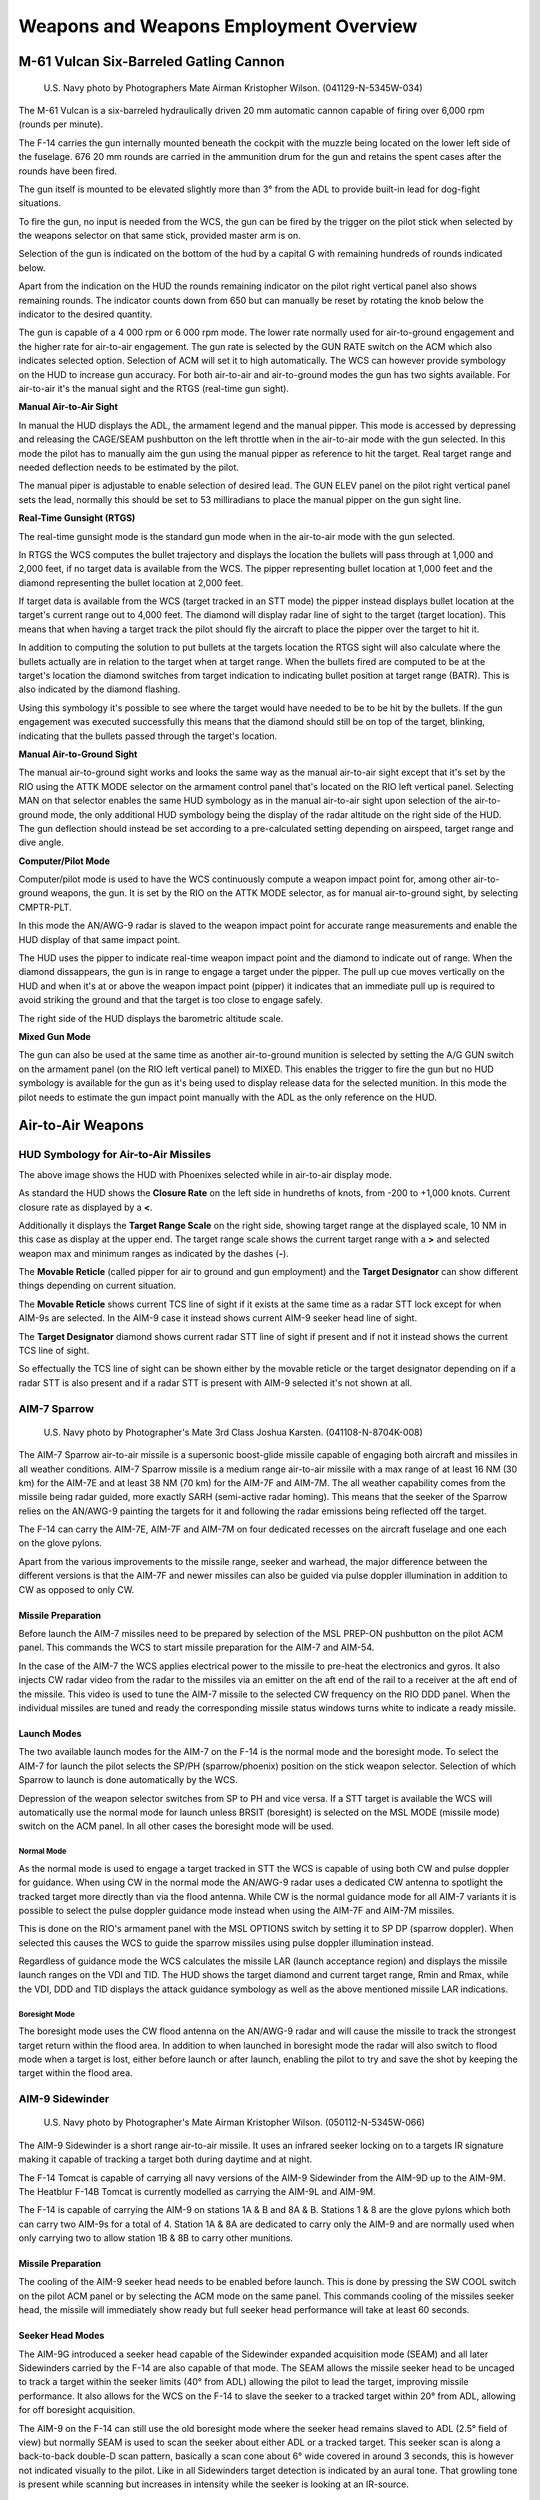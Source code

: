 .. _weaponsemploy:

Weapons and Weapons Employment Overview
#######################################

M-61 Vulcan Six-Barreled Gatling Cannon
***************************************
.. figure:: /images/weapons/m61.jpg

    U.S. Navy photo by Photographers Mate Airman Kristopher Wilson. (041129-N-5345W-034)

The M-61 Vulcan is a six-barreled hydraulically driven 20 mm automatic cannon capable of firing over 6,000 rpm (rounds per minute).

The F-14 carries the gun internally mounted beneath the cockpit with the muzzle being located on the lower left side of the fuselage.
676 20 mm rounds are carried in the ammunition drum for the gun and retains the spent cases after the rounds have been fired.

The gun itself is mounted to be elevated slightly more than 3° from the ADL to provide built-in lead for dog-fight situations.

To fire the gun, no input is needed from the WCS, the gun can be fired by the trigger on the pilot stick when selected by the weapons selector on that same stick,
provided master arm is on.

Selection of the gun is indicated on the bottom of the hud by a capital G with remaining hundreds of rounds indicated below.

.. image:: /images/weapons/rounds.png

Apart from the indication on the HUD the rounds remaining indicator on the pilot right vertical panel also shows remaining rounds.
The indicator counts down from 650 but can manually be reset by rotating the knob below the indicator to the desired quantity.

.. image:: /images/weapons/rate.png
    :align: left
    :width: 150 px
    :height: 150 px

The gun is capable of a 4 000 rpm or 6 000 rpm mode. The lower rate normally used for air-to-ground engagement and the higher rate for air-to-air engagement.
The gun rate is selected by the GUN RATE switch on the ACM which also indicates selected option. Selection of ACM will set it to high automatically.
The WCS can however provide symbology on the HUD to increase gun accuracy.
For both air-to-air and air-to-ground modes the gun has two sights available. For air-to-air it's the manual sight and the RTGS (real-time gun sight).

.. raw:: latex

    \newpage

**Manual Air-to-Air Sight**

.. image:: /images/weapons/gunhudmanual.png

In manual the HUD displays the ADL, the armament legend and the manual pipper. This mode is accessed by depressing and releasing the CAGE/SEAM pushbutton on the left throttle when in the air-to-air mode with the gun selected.
In this mode the pilot has to manually aim the gun using the manual pipper as reference to hit the target. Real target range and needed deflection needs to be estimated by the pilot.

The manual piper is adjustable to enable selection of desired lead. The GUN ELEV panel on the pilot right vertical panel sets the lead, normally this should be set to 53 milliradians to place the manual pipper on the gun sight line.

.. image:: /images/weapons/gunelevation.png

.. raw:: latex

    \newpage

**Real-Time Gunsight (RTGS)**

.. image:: /images/weapons/gunhudrtgsnotarget.png

The real-time gunsight mode is the standard gun mode when in the air-to-air mode with the gun selected.

In RTGS the WCS computes the bullet trajectory and displays the location the bullets will pass through at 1,000 and 2,000 feet, if no target data is available from the WCS.
The pipper representing bullet location at 1,000 feet and the diamond representing the bullet location at 2,000 feet.

.. image:: /images/weapons/gunhudrtgs.png

If target data is available from the WCS (target tracked in an STT mode) the pipper instead displays bullet location at the target's current range out to 4,000 feet.
The diamond will display radar line of sight to the target (target location).
This means that when having a target track the pilot should fly the aircraft to place the pipper over the target to hit it.

In addition to computing the solution to put bullets at the targets location the RTGS sight will also calculate where the bullets actually are in relation to the target when at target range.
When the bullets fired are computed to be at the target's location the diamond switches from target indication to indicating bullet position at target range (BATR).
This is also indicated by the diamond flashing.

Using this symbology it's possible to see where the target would have needed to be to be hit by the bullets.
If the gun engagement was executed successfully this means that the diamond should still be on top of the target, blinking, indicating that the bullets passed through the target's location.

.. raw:: latex

    \newpage

**Manual Air-to-Ground Sight**

.. image:: /images/weapons/attkmode.png
    :align: left
    :scale: 50%

The manual air-to-ground sight works and looks the same way as the manual air-to-air sight except that it's set by the RIO using the ATTK MODE selector on the armament control panel that's located on the RIO left vertical panel.
Selecting MAN on that selector enables the same HUD symbology as in the manual air-to-air sight upon selection of the air-to-ground mode,
the only additional HUD symbology being the display of the radar altitude on the right side of the HUD.
The gun deflection should instead be set according to a pre-calculated setting depending on airspeed, target range and dive angle.


**Computer/Pilot Mode**

.. image:: /images/weapons/guncomputerpilot.png

Computer/pilot mode is used to have the WCS continuously compute a weapon impact point for, among other air-to-ground weapons, the gun.
It is set by the RIO on the ATTK MODE selector, as for manual air-to-ground sight, by selecting CMPTR-PLT.

In this mode the AN/AWG-9 radar is slaved to the weapon impact point for accurate range measurements and enable the HUD display of that same impact point.

The HUD uses the pipper to indicate real-time weapon impact point and the diamond to indicate out of range. When the diamond dissappears, the gun is in range to engage a target under the pipper.
The pull up cue moves vertically on the HUD and when it's at or above the weapon impact point (pipper) it indicates that an immediate pull up is required to avoid striking the ground and that the target is too close to engage safely.

The right side of the HUD displays the barometric altitude scale.
 

**Mixed Gun Mode**

.. image:: /images/weapons/gunmixed.png
    :align: left
    :scale: 50%

The gun can also be used at the same time as another air-to-ground munition is selected by setting the A/G GUN switch on the armament panel (on the RIO left vertical panel) to MIXED.
This enables the trigger to fire the gun but no HUD symbology is available for the gun as it's being used to display release data for the selected munition.
In this mode the pilot needs to estimate the gun impact point manually with the ADL as the only reference on the HUD.
 
 
Air-to-Air Weapons
******************

HUD Symbology for Air-to-Air Missiles
=====================================

.. image:: /images/weapons/a2ahud.png

The above image shows the HUD with Phoenixes selected while in air-to-air display mode.

As standard the HUD shows the **Closure Rate** on the left side in hundreths of knots, from -200 to +1,000 knots.
Current closure rate as displayed by a **<**.

Additionally it displays the **Target Range Scale** on the right side, showing target range at the displayed scale, 10 NM in this case as display at the upper end.
The target range scale shows the current target range with a **>** and selected weapon max and minimum ranges as indicated by the dashes (**-**).

The **Movable Reticle** (called pipper for air to ground and gun employment) and the **Target Designator** can show different things depending on current situation.

The **Movable Reticle** shows current TCS line of sight if it exists at the same time as a radar STT lock except for when AIM-9s are selected.
In the AIM-9 case it instead shows current AIM-9 seeker head line of sight.

The **Target Designator** diamond shows current radar STT line of sight if present and if not it instead shows the current TCS line of sight.

So effectually the TCS line of sight can be shown either by the movable reticle or the target designator depending on if a radar STT is also present
and if a radar STT is present with AIM-9 selected it's not shown at all.


AIM-7 Sparrow
=============
.. figure:: /images/weapons/aim-7.jpg
    
    U.S. Navy photo by Photographer's Mate 3rd Class Joshua Karsten. (041108-N-8704K-008)

The AIM-7 Sparrow air-to-air missile is a supersonic boost-glide missile capable of engaging both aircraft and missiles in all weather conditions.
AIM-7 Sparrow missile is a medium range air-to-air missile with a max range of at least 16 NM (30 km) for the AIM-7E and at least 38 NM (70 km) for the AIM-7F and AIM-7M. 
The all weather capability comes from the missile being radar guided, more exactly SARH (semi-active radar homing).
This means that the seeker of the Sparrow relies on the AN/AWG-9 painting the targets for it and following the radar emissions being reflected off the target.

The F-14 can carry the AIM-7E, AIM-7F and AIM-7M on four dedicated recesses on the aircraft fuselage and one each on the glove pylons.

Apart from the various improvements to the missile range, seeker and warhead, the major difference between the different versions is that the AIM-7F and newer missiles can
also be guided via pulse doppler illumination in addition to CW as opposed to only CW.


Missile Preparation
-------------------

.. image:: /images/weapons/mslprep.png
    :align: left
    :width: 125 px
    :height: 125 px

Before launch the AIM-7 missiles need to be prepared by selection of the MSL PREP-ON pushbutton on the pilot ACM panel.
This commands the WCS to start missile preparation for the AIM-7 and AIM-54.

In the case of the AIM-7 the WCS applies electrical power to the missile to pre-heat the electronics and gyros.
It also injects CW radar video from the radar to the missiles via an emitter on the aft end of the rail to a receiver at the aft end of the missile.
This video is used to tune the AIM-7 missile to the selected CW frequency on the RIO DDD panel.
When the individual missiles are tuned and ready the corresponding missile status windows turns white to indicate a ready missile.


Launch Modes
------------

The two available launch modes for the AIM-7 on the F-14 is the normal mode and the boresight mode.
To select the AIM-7 for launch the pilot selects the SP/PH (sparrow/phoenix) position on the stick weapon selector.
Selection of which Sparrow to launch is done automatically by the WCS.

Depression of the weapon selector switches from SP to PH and vice versa.
If a STT target is available the WCS will automatically use the normal mode for launch unless BRSIT (boresight) is selected on the MSL MODE (missile mode) switch on the ACM panel.
In all other cases the boresight mode will be used.


Normal Mode
^^^^^^^^^^^

.. image:: /images/weapons/msloptionsp.png
    :align: left
    :scale: 35%

As the normal mode is used to engage a target tracked in STT the WCS is capable of using both CW and pulse doppler for guidance.
When using CW in the normal mode the AN/AWG-9 radar uses a dedicated CW antenna to spotlight the tracked target more directly than via the flood antenna.
While CW is the normal guidance mode for all AIM-7 variants it is possible to select the pulse doppler guidance mode instead when using the AIM-7F and AIM-7M missiles.

This is done on the RIO's armament panel with the MSL OPTIONS switch by setting it to SP DP (sparrow doppler).
When selected this causes the WCS to guide the sparrow missiles using pulse doppler illumination instead.

Regardless of guidance mode the WCS calculates the missile LAR (launch acceptance region) and displays the missile launch ranges on the VDI and TID.
The HUD shows the target diamond and current target range, Rmin and Rmax, while the VDI, DDD and TID displays the attack guidance symbology as well as the above mentioned missile LAR indications.


Boresight Mode
^^^^^^^^^^^^^^

The boresight mode uses the CW flood antenna on the AN/AWG-9 radar and will cause the missile to track the strongest target return within the flood area.
In addition to when launched in boresight mode the radar will also switch to flood mode when a target is lost, either before launch or after launch, enabling the pilot to try and save the shot by keeping the target within the flood area.

.. image:: /images/weapons/cwflood.png


AIM-9 Sidewinder
================
.. figure:: /images/weapons/aim-9.jpg

    U.S. Navy photo by Photographer's Mate Airman Kristopher Wilson. (050112-N-5345W-066)

The AIM-9 Sidewinder is a short range air-to-air missile.
It uses an infrared seeker locking on to a targets IR signature making it capable of tracking a target both during daytime and at night.

The F-14 Tomcat is capable of carrying all navy versions of the AIM-9 Sidewinder from the AIM-9D up to the AIM-9M.
The Heatblur F-14B Tomcat is currently modelled as carrying the AIM-9L and AIM-9M.

The F-14 is capable of carrying the AIM-9 on stations 1A & B and 8A & B.
Stations 1 & 8 are the glove pylons which both can carry two AIM-9s for a total of 4.
Station 1A & 8A are dedicated to carry only the AIM-9 and are normally used when only carrying two to allow station 1B & 8B to carry other munitions.


Missile Preparation
-------------------

.. image:: /images/weapons/swcool.png
    :align: left
    :width: 100 px
    :height: 100 px

The cooling of the AIM-9 seeker head needs to be enabled before launch.
This is done by pressing the SW COOL switch on the pilot ACM panel or by selecting the ACM mode on the same panel.
This commands cooling of the missiles seeker head, the missile will immediately show ready but full seeker head performance will take at least 60 seconds.

.. raw:: latex

    \newpage

Seeker Head Modes
-----------------

The AIM-9G introduced a seeker head capable of the Sidewinder expanded acquisition mode (SEAM) and all later Sidewinders carried by the F-14 are also capable of that mode.
The SEAM allows the missile seeker head to be uncaged to track a target within the seeker limits (40° from ADL) allowing the pilot to lead the target, improving missile performance.
It also allows for the WCS on the F-14 to slave the seeker to a tracked target within 20° from ADL, allowing for off boresight acquisition.

The AIM-9 on the F-14 can still use the old boresight mode where the seeker head remains slaved to ADL (2.5° field of view) but normally SEAM is used to scan the seeker about either ADL or a tracked target.
This seeker scan is along a back-to-back double-D scan pattern, basically a scan cone about 6° wide covered in around 3 seconds, this is however not indicated visually to the pilot.
Like in all Sidewinders target detection is indicated by an aural tone. That growling tone is present while scanning but increases in intensity while the seeker is looking at an IR-source.

.. raw:: latex

    \newpage

Missile Operation
-----------------

The AIM-9 Sidewinder is selected for launch with the weapon selector on the pilot stick.
The weapon selector can be used to cycle which AIM-9 that is selected for launch by depressing it, indicating on the ACM panel which missile is selected by a checkerboard indication in the corresponding status window.
When using the AIM-9 the HUD uses the diamond to indicate a tracked target and the pipper (crosshair) to indicate current seeker head position.
If a WCS track with range is available the HUD also displays range to target and Rmin and Rmax.
The VDI, DDD and TID displays the attack guidance symbology if a WCS track is present.

The basic missile boresight mode without SEAM (no scan) is commanded by depressing the BRSIT (boresight) switch on the pilot ACM panel while not having the ACM mode active.
In this mode the pilot puts the target at ADL and fires when the aural tone is present.

If the BRSIT switch is not used or the ACM mode is active the AIM-9 will use the SEAM and set the missile to use the double-D scan pattern.
If a WCS target is present the seeker head will scan around the radar or TCS line of sight, otherwise the missile will scan around the ADL.

.. image:: /images/weapons/seamlock.png
    :align: left
    :height: 100 px
    :width: 100 px

To enable lock-on to a target in SEAM the pilot depresses the CAGE/SEAM pushbutton on the left throttle.
This illuminates the SEAM LOCK light on the ACM panel and uncages the seeker for 4.5 seconds and allows it to track a target present in the seeker field of view.
If no IR sources is found the missile is again caged and the SEAM LOCK light is deactivated.

If lock-on is successful the aural tone will remain and the SEAM LOCK light stays illuminated allowing the pilot to launch the missile by pressing the stick trigger.
After launch the next AIM-9 will automatically be selected.

.. raw:: html

    <iframe id="jabbers" align="middle" width="560" height="315" src="https://www.youtube.com/embed/4m-Q02gxFEA" frameborder="0" allow="accelerometer; autoplay; encrypted-media; gyroscope; picture-in-picture" allowfullscreen></iframe>

|

.. raw:: latex

    \newpage

AIM-54 Phoenix
==============
.. figure:: /images/weapons/aim-54.jpg

    U.S. Navy photo by Photographer's Mate 2nd Class Felix Garza Jr. (030320-N-4142G-013)

:Note: Depicted missile has yet to have the forward fins attached.

The AIM-54 Phoenix is a long range air-to-air missile which was originally designed to be used with the F-111B fleet air defence fighter which never materialised.
When the F-111B project was scrapped the AIM-54 and the corresponding AN/AWG-9 WCS eventually found its way to the F-14 instead.

The F-14 is capable of carrying up to 6 AIM-54 missiles, four on rails on the fuselage and one each on the glove pylons.
Because of the missile cooling system used the two front phoenix pylons must always be mounted meaning that the rear fuselage pylons can't be used if the front ones aren't present.
The glove pylons contain their own cooling systems.

The missile is capable of engagement both against a single target in STT and multiple targets using track-while-search (TWS).

The AIM-54 is available in two different versions, the AIM-54A and the AIM-54C.
The Heatblur Simulations F-14B Tomcat is modelled with both versions as well as modelling the AIM-54A with both mk47 and mk60 rocket motors.
The two motors on the AIM-54A differing in effective range while the AIM-54C differs by having a digital seeker instead of an analog one, increasing its performance, as well as an improved, smokeless, mk47 rocket motor.

The AIM-54 has a range of at least 60 NM against a fighter sized target at high altitudes in pulse doppler STT.
When using TWS for engagement against multiple targets this drops to about 50 NM.
It has a greater range against large targets and vice versa against smaller targets.

If launched in active mode the range drops to about 10 NM for a fighter sized target, varying slightly with target size.
Notable though that the missile will revert to SARH mode if no target is detected if selected for active launch in a SARH mode.


Missile Preparation
-------------------

The AIM-54 missile preparation is started with selection of the MSL PREP switch on the pilot ACM panel or by activation of the ACM.
This enables power and cooling to the missile and also starts the built in tests in the missile (BIT).

As with the AIM-7 the AIM-54 is tuned before launch using a transmitter on the rear end of the missile rail, transmitting to the rear receiver of the missile.
The whole missile preparation cycle is completed after around 2 minutes at which time the AIM-54 missiles are indicated ready in the corresponding missile status windows on the pilot ACM.


Launch Modes
------------

The seeker head used in the AIM-54 is capable of both semi-active radar homing (SARH) and active radar homing (ARH).

Normally the launch to eject (LTE) cycle of the missile is 3 seconds meaning time from trigger depression to missile ejection.
The exception is the ACM active mode where the LTE is shortened to 1 second if within 10° from ADL.


TWS SARH/ARH
^^^^^^^^^^^^

In TWS the AN/AWG-9 is capable of supporting the launch of up to 6 AIM-54 missiles against 6 different targets concurrently.
In the first stage of the AIM-54 engagement, the missile is guided semi-actively by the AN/AWG-9 radar using both guidance commands transmitted via the radar and radar energy reflected off the target.
Then when the missile is within range of its seeker's ARH mode the AN/AWG-9 commands the missile to switch to ARH.

Absence of this command via the AN/AWG-9 radar means that the missile won't switch to the ARH mode.
The AN/AWG-9, however, continues to transmit guidance commands to the missile as a fallback in case the missile can't acquire the target autonomously.
This means that the AIM-54 isn't a "fire and forget" missile per se but it can be considered autonomous after transfer to ARH.

PD STT SARH
^^^^^^^^^^^

In pulse doppler STT the AIM-54 uses SARH all the way to the target receiving guidance commands at a greater rate than in TWS and also continous spotlighting of the target because of the STT mode being used.
This increases the effective range of the AIM-54 seeker slightly.


Active-Radar Homing (ARH)
^^^^^^^^^^^^^^^^^^^^^^^^^

.. image:: /images/weapons/msloptionph.png
    :align: left
    :scale: 45%
    
The AIM-54 can also be commanded to go active directly after launch in both TWS and pulse doppler STT modes by setting the MSL OPTIONS switch to PH ACT before launch.
This tells the WCS to immediately command the AIM-54 to go active in the first guidance command after launch.
If launched at a target within 6 NM if in the targets rear hemisphere or 10 NM miles if in its forward hemisphere the WCS will also automatically command this mode instead of a SARH mode.

If the target is not detected actively by the seeker it will still fall back to SARH until the seeker can acquire on its own like in the two SARH modes.


ACM Active
^^^^^^^^^^

The last mode is ACM active in which the missile is commanded active before launch making this the only mode where the missile is truly fire and forget.
The AIM-54 missile receives the active message before launch from the WCS in addition to a command prepositioning the seeker-head to have it look at the current WCS track if available.

ACM active is commanded when BRSIT (boresight) is selected on the pilot ACM panel, when having the ACM active without a WCS track and when using a non pulse doppler radar mode or TCS track.
When using boresight or ACM without a track the missile will launch along the ADL locking onto the first target seen while launching at a non pulse doppler radar track the seeker head will be prepositioned onto that track.


ECM Mode
^^^^^^^^

In all of the guidance modes the seeker head automatically switches to a passive ECM follow if jammed, angle-tracking the target until it can again track the target using SARH or ARH.
This is done without crew action and is not indicated to the operator.


Missile Operation
-----------------

The AIM-54 missile is selected with the weapon selector on the pilot stick by selecting the SP/PH (sparrow/phoenix) position and then depressing the selector to switch from SP to PH.
It is possible to switch back to SP by again depressing the weapon selector.

When used in boresight or ACM without a WCS track the HUD will not indicate any symbology apart from the ADL which is used to aim the missile.

When selected with a WCS track in STT the HUD will display the Target Designator and if a TCS track exists, the Movable Reticle overlaying the target, the former indicating WCS track and the latter TCS line of sight.
The range scale on the right side of the HUD indicates range to target and Rmin and Rmax, while the VDI, DDD and TID displays the attack guidance symbology.


.. _TWSATTK:

TWS
^^^

When using the AIM-54 with TWS the WCS automatically prioritizes the tracked targets, giving them a firing order number indicating missile launch order.
As the first target is launched at the first track's number is removed and the other tracks' numbers are decreased by one.

To continue to engage track 2 through 6 the pilot thus depresses the trigger once for each target, waits until the missile is clear and then depresses the trigger again for the next missile and so on until the desired number of missiles are away.

After missile launch the prioritisation numbers on the right side of the targeted tracks are replaced with the TTI or Time to Impact number, showing calculated time until missile hits the target.
Additionally when the AN/AWG-9 have sent the active command to the missile the TTI numbers blink, indicating that the missile targeting the track has been commanded to active mode.

The targets currently under missile attack brightens until estimated time to target plus 15 seconds has elapsed and when at 15 seconds past estimated time to last target the break-away cross is also displayed on the VDI, DDD and TID.

For more info regarding the applicable TID symbology see :ref:`TIDSYMB`.

.. image:: /images/weapons/TWS.png


It is possible to force the WCS to include a target by setting it to mandatory attack using the CAP and also to exclude a target by setting it to do not attack on the same panel.
In addition it is possible to command the WCS to set a track as priority 1 in the firing order by hooking it and pressing NEXT LAUNCH on the RIO armament panel.

If not already in TWS AUTO the WCS automatically switches to this mode thus assuming control over the AN/AWG-9 radar to keep the engaged targets illuminated.
In addition to the track numbering the TID also displays a steering centroid indicating the center weight of the TWS scan pattern.

The HUD and VDI displays a steering cue guiding the pilot towards optimal target illumination and also displays range and Rmin and Rmax to target number 1.
The TID displays the complete attack symbology with target prioritisation numbers and individual optimum launch ranges, for more info see :ref:`TWS`.


Air-to-Ground Weapons
*********************

Despite being primarily designed as an air superioty fighter and an interceptor the F-14 was from the very start cleared and tested to carry all of the modern American general purpose bombs (GP) of the Mk-80 series.
In addition it was also cleared to carry the Mk-20 Rockeye cluster bomb and the 5" Zuni folding-fin aircraft rocket (FFAR).

As the F-14's combat role changed to include the precision ground attack mission it was also cleared to carry several of the guided bomb unit (GBU) versions of the Mk-80 series bombs, more specifically, some of the laser guided versions.


Air-to-Ground Weapon Settings
=============================
.. image:: /images/weapons/armamentpanel.png


The air-to-ground weapon delivery is set up by the RIO on his armament panel on the left vertical panel of the RIO cockpit.

The type of munition for delivery is set up by the wheel on the top of the panel, turning it to the correct munition.
This configures the WCS with the correct parameters for the selected munition.

:Note: The Mk-81, 82 and 83 have both a L and a H option being for low-drag and high-drag versions respectively. 

Under DLVY MODE (delivery mode) it is possible to set STP/RPL (step/ripple) and SGL/PRS (single/pairs).
The possible combinations are:

*   STP and SGL - Releases one store with each depression of the bomb relase button on the pilot stick.
*   STP and PRS - As with STP and SGL but each depression of the bomb release button on the pilot stick releases a pair of stores. Only works for paired stations, 1 with 8, 3 with 6 and 4 with 5.
*   RPL and SGL - Used with all attack modes, each depression of the bomb release button on the pilot stick releases set amount of stores set by the QTY (quantity) wheels with the interval set by the INTERVAL wheels (in milliseconds).
*   RPL and PRS - As RPL and SGL but each release pulse releases a pair of stores, QTY still sets total amount of stores to be released.

The MECH FUSE switch sets which mechanical fuse to arm on the stores. NOSE arms the nose fuse, SAFE inhibits arming of the fuses and NOSE/TAIL arms both fuses.

The ELEC FUSE selector knob sets the electrical fuse of the store to be released:

*   SAFE - Inhibits electrical bomb fusing.
*   VT - Sets air-burst mode at preset burst height for compatible stores.
*   INST - Sets instantaneous burst mode.
*   DLY 1 - Sets preset time delay 1.
*   DLY 2 - Sets preset time delay 2.

The INTERVAL and QTY (quantity) wheels set the release interval (in milliseconds) and quantity of stores to be released, compatible with the delivery modes as seen above under DLVY MODE.

Lastly, the 6 STA SEL (station select) switches set which pylons to use for store delivery. (Also used for selection of what stores to jettison.)
To select a pylon for store delivery, set the corresponding switch to SEL. Stations 1 and 8 should be set to B for selection, SW was used to jettison AIM-9 Sidewinders but is now inoperable.

:Note: All F-14 bombs in DCS are assumed to have both types of fuzes so need both the mechanical and electrical fuze set. GBUs, Mk-20s and Mk-81 to 84s need the mechanical fuze set to either N or N/T settings, the Mk-82AIR (ballute) and Mk-82 Snake-Eye can be dropped in free-fall with N and retarded with N/T.

Air-to-Ground Weapon Delivery
=============================

Air-to-ground delivery is initiated by pilot selection of the A/G mode on the display control panel.
After tape read-in (about 30 seconds) the WCS initiates the Air-to-ground mode and enables relevant symbology on the displays.

The weapon selection automatically switches to ordnance (ORD on the HUD) unless the pilot has selected another weapon.
All other options are set by the RIO in the back seat.

The available attack modes in the F-14B are set by the ATTK MODE selector in the RIO pit and are:

*   CMPTR TGT - Computer target, a semi-automatic computer guided mode similar to a CCRP mode in newer aircraft.
*   CMPTR IP - Computer initial point, an extended CMPTR TGT mode using a known initial point (IP) as reference for store delivery. Mostly used in situations where the actual target is expected to be hard to locate visually and is located closely to an easily identifiable reference point/landmark.
*   CMPTR PLT - Computer pilot, a manual computer and pilot guided mode using the WCS for store impact point indication on HUD. Similar to a CCIP mode in newer aircraft.
*   MAN - Manual, manual backup mode in which the HUD displays a pipper (crosshair) on the HUD at the deflection set by the pilot. Used in case of a systems failure prehibiting the other modes.
*   D/L BOMB - Data-link bomb, an automatic mode in which the pilot is steered via data-link cues for remotely controlled store delivery. (Not implemented in DCS at this point in time.) 


Computer Target
---------------
.. image:: /images/weapons/cmptrtgt.png

The computer target mode allows the pilot to designate a target onto which the WCS then guides the pilot towards store release.
This mode is usable for all air-to-ground stores, including rockets.

When selected the HUD displays the diamond as target designator and the bomb fall line (BFL) through the velocity vector and store impact point pipper (crosshair).

To designate a target the pilot steers the aircraft in azimuth to place the target along the BFL.
Then UP/DN on the target designate switch on the left wall of the pilot cockpit is used to slew the target designator along the BFL until it overlays the target.
At that point the target is designated by pressing the target designate switch to DES.

After designation the target designation diamond becomes stabilized to the designated position on the ground and the AN/AWG-9 is slewed to it for range measurements.
The BFL now remains overlaying the designated target while the store impact point pipper and aircraft velocity vector continues to follow aircraft movements.
In addition the HUD now displays the upper and lower solution cues on the BFL.

The pilot should now fly the velocity vector and store impact point over the BFL until the solution cues reaches them.
The lower solution cue indicates imminent store release when passing the velocity vector and the pilot should by now be holding the bomb release button depressed to authorize WCS store release.
When the upper solution cue reaches the velocity vector the WCS automatically releases set stores on the condition that the bomb release buttons is depressed.

The pull up cue (bracket on the HUD) moves upwards on the HUD towards the velocity vector with decreasing altitude. When it reaches the velocity vector it indicates that the aircraft is below safe altitude for store release.


.. _CIP:

Computer Initial Point
----------------------

Functionally identical to the Computer target mode except that a preset initial point (IP) is designated instead of the actual target.
The IP is preset before takeoff using data-link or manually by the RIO using the CAP.

The IP waypoint should be a terrain feature expected to be visually identifiable by the pilot even if the target is not.

To set the CAP the RIO designates the location of the IP waypoint as per the other waypoints in the system. (See CAP heading under AN/AWG-9 in the General design and systems overview section or the Navigation systems heading in the same section)

The message (function) IP TO TGT on the CAP under the SPL category is then used with the prefixes ALT, RNG and BRG to readout and set the following datapoints:
*   ALT - Sets altitude difference of the target relative the IP waypoint.
*   RNG - Sets range to target from the IP waypoint.
*   BRG - Sets the bearing to the target from the IP waypoint.

When the pilot designates the IP visually on the HUD the WCS recalculates the target location using the data set under the IP TO TGT function on the CAP, moves the target diamond to that location and instead displays guidance towards the real target location.

All other functions of this mode are identical to the Computer target mode.


Computer Pilot
--------------
.. image:: /images/weapons/cmptrpilot.png

The computer pilot mode uses the WCS to continually calculate and display an impact point for the configured store on the HUD.

When selected the HUD displays the current store impact point in real-time using the pipper (crosshair).
The target designation diamond is used when the WCS is configured for rockets and overlays the pipper to indicate that the configured store is out of range when displayed.
As in the Computer target and IP modes the pull-up cue is used to indicate aircraft below safe store release altitude when at or above the velocity vector.

To correctly engage the desired target the pilot flies the impact point pipper on the HUD over the target and then depresses the bomb release button.

When using rockets the pilot should wait until the diamond dissappears, indicating that the selected store is within range and then use the control stick trigger to fire the rockets.


Manual
------
.. image:: /images/weapons/man.png

The manual Air-to-ground mode is used as a back-up when the other modes are unavailable.

By principle it works the same as the Computer pilot mode in that the pilot should fly the pipper on the HUD over the desired target.
The pipper is in this mode not updated by the WCS however but instead set at a deflection from the ADL according to desired engagement speed, dive-angle and release altitude.

This is set using the elevation lead panel on the pilot right side vertical panel using weapon engagement tables or by pilot estimation.


Mk-81, 82, 83 and 84 GP Bombs
=============================
.. figure:: /images/weapons/dumb.jpg

    U.S. Navy photo by Photographer's Mate Airman Justin S. Osborne. (030321-N-0382O-506)

The Mk-80 series bombs are the standard general purpose bombs used by the US Navy and allies and where first dropped in combat during the Vietnam war.
The Mk-82 also has the capability to mount a retardation system using either folding fins or an inflated ballute to brake the bomb after release allowing them to be dropped at lower altitudes as the dropping aircraft has more time to move away from them.
Those versions are called the Mk-82 Snake Eye (fins) and Mk-82AIR (ballute) in DCS.

The F-14B is capable of carrying all the various bombs in the Mk-80s series, 81 through to 84.
While the ground attack mission never really materialised for the F-14 in the navy it was tested for and cleared to deliver these weapons from the start.

The F-14 uses the Phoenix rails (stations 3-6) and the glove pylons' lower stations to mount the bombs.
The rails themselves can carry all four variants while the 81 to 83 can also be mounted on substations along the sides of the phoenix rails as well as on TERs on the glove pylons.

All of the Mk-80 bombs has nose fuzes only and should be dropped with the nose (N) fuze setting on the mechanical fuze switch on the RIO armament panel.
The Mk-82AIR and Snake Eye variants use the tail fuze wire to enable bomb retardation meaning that the nose/tail (N/T) mechanical fuze option should be used if retardation is needed.

The total amount of the different bombs carried depends on weapon weight and weapon clearance between the rails, the actual number varies from 18 for the 81s and 82s to just 4 for the 84s as those can only be mounted on the rails themselves.
For more info see the F-14 loadout diagrams.


GBU-10, 12, 16 and 24
=====================
.. figure:: /images/weapons/gbu.jpg

    U.S. Navy photo by Photographer's Mate Airman Milosz Reterski. (040105-N-9742R-001)

The GBU (guided bomb unit) are bombs from the Mk-80s series with an attached seeker unit and fin (control) unit converting them into guided precision bombs, and in the case of the GBU-10, 12, 16 and 24 carried by the F-14B, laser guided bombs to be more precise.

When the F-14B gained the ability to mount and use the LANTIRN pod it was also cleared to carry some of the GBU variants of the Mk-80 series bombs.
It can either deliver them onto designation from a self-carried LANTIRN pod or onto a laser designation from another aircraft or ground source.

The GBUs carried are mounted on the Phoenix rails themselves on stations 3-6 as the additional size of a GBU compared to a normal Mk-80 series bomb makes it impossible to use the substations on the rails for those.
Each station is capable of carrying one GBU up to the size of the GBU-16. As for the GBU-10 and 24, the 10 can be carried on the front rails (3 and 6) and the 24 on one front rail and one back rail as they need to be carried on opposite sides of the aircraft due to the larger wing assembly.

:Note: GBU laser codes are set as per :ref:`MESET` or via the kneeboard.


Mk-20 Rockeye
=============

The Mk-20 Rockeye is a conventional free fall bomb like the Mk-80 series bombs but instead of a conventional charge it carries anti-tank submunitions.
The Rockeye contains 247 of these anti-tank submunitions which are released at a set height using a radar altimeter, 
the design being that the submunitions are dispersed over a large area for greater effect.

The fuze height itself is set by the ground crew as they're loaded and can't be changed by the pilot.
To arm the Rockeye correctly the mechanical fuse should be set to nose (N).

The F-14B can carry up to 10 Mk-20 Rockeyes using the Phoenix rails and substations as well as TERs on the glove pylons.

:Note: Additional fuse settings (FMU-140 fuse) pending additional weapon code implementation.


Zuni Rockets
============

The Zuni 5-inch folding-fin aircraft rocket (FFAR) was developed to replace the high velocity aircraft rocket (HVAR) of world war 2 vintage.
As part of its design it's modular and capable of using different warheads as well as different fuzes.

The Zuni rockets are carried in LAU-10 pods, each carrying 4 rockets. The pods can fire in either salvo mode or ripple mode, salvo launching one rocket and ripple all.

The F-14B Tomcat can carry LAU-10 rocket pods on stations 1B, 3, 6 and 8B using TERs, each TER holding up to two pods except on of either 3 or 6 which must only carry one as not to clash with a pod on the adjacent station.
The TERs are used to gain separation from the station for safe rocket firing and the reason for not being able to use three pods on the TERs are that on the glove pylons the inner TER station would conflict with the main landing gear
and on stations 3 and 6 with the fuselage.

The Zuni rockets are set up for launch by the RIO on the armament panel as with bombs, the delivery mode (DLVY MODE) switches being used to configure how many pods to activate at a time.

.. raw:: html

    <iframe id="jabbers" align="middle" width="560" height="315" src="https://www.youtube.com/embed/wftck0C3fJ8" frameborder="0" allow="accelerometer; autoplay; encrypted-media; gyroscope; picture-in-picture" allowfullscreen></iframe>

|


BDU-33 Practice Bombs
=====================

The BDU-33 practice bomb is a training round used to simulate a Mk-82 general purpose bomb for training purposes.
They can be carried three to a TER on each of station 3, 4, 5 and 6 on the F-14B Tomcat.

They are set up for release as with the real general purpose bombs.


Special Munitions
*****************

ADM-141 TALD
=============
.. figure:: /images/weapons/tald.jpg

    U.S. Navy photo by Photographer's Mate 3rd Class Mark J. Rebilas. (041018-N-6213R-021)

The ADM-141 tactical air-launched decoy (TALD) is a gliding decoy simulating real aircraft using active and passive means.
There are several versions of the TALD, examples being a version equipped to launch chaff and another version using a Luneberg lens to increase its cross-section to simulate a larger aircraft.

All versions are pre-programmed before take-off and are unpowered, gliding through the air on fold-out wings.

The F-14B can carry up to four ADM-141 TALDs, one each on stations 3 through 6, using a TER each to gain separation from the aircraft fuselage.

:Note: In DCS these currently glide straight ahead until they run out of speed and altitude.


LUU-2 Parachute Flare
=====================

The LUU-2 parachute flare is an air-launched flare suspended by a parachute used to illuminate the ground during night-time.

The F-14B can carry up to 16 LUU-2 flares in up to 4 SUU-25 flare dispensers on TERs at stations 4 and 5, each TER capable of carrying up to 2 dispensers in order not to conflict with the fuselage.

The LUU-2 parachute flare is launched and set up in the same way as a general purpose bomb.


Smokewinder
===========

The Smokewinder is a smoke pod used for aerial displays simulating an AIM-9 missile to the aircraft interface.

To enable and disable a Smokewinder, select AIM-9 for launch using boresight (BRSIT) and select the corresponding weapon station using the weapon selector on the pilot stick.
When set up thusly and with master arm on, each pull of the trigger enables or disable the Smokewinder discharging smoke.


Pods and Tanks
**************

LAU-138 Chaff Adapter
=====================

The LAU-138 chaff adapter (or BOL rail) was designed by Celcius Tech in Sweden to enhance a combat aircraft's capability to carry chaff countermeasures.
The chaff launcher is unusual in that it doesn't use pyrotechnics to fire the chaff packages but instead uses a mechanical action.

While each adapter can carry up to 160 chaff packages in total, each package is not the equal to a standard chaff bundle.
Because of this fact, each launcher is set to eject four packages in total for each release impulse.
This means that the pair of LAU-138s ejects in total 8 chaff packages per impulse and that 40 dispensation cycles are available.

The adapter itself replaces the normal LAU-7 Sidewinder launch rail allowing the F-14B to carry additional chaff without impacting the ability to carry other weapons.
While technically capable of carrying the LAU-138 on both A & B stations on the glove pylons, in practice it was impossible to access the cooling bottle for an AIM-9 carried on the B station meaning that operationally only the A stations were loaded with LAU-138 adapters.

For more information about the LAU-138 and its use, see the section about the AN/ALE-29 and 39 under the General design and systems overview chapter.


TACTS Pods
==========

The TACTS pod is an analysis pod used during training missions, it is carried on LAU-7 rails instead of AIM-9s, normally on station 1A and 8A.
They are normally carried as a pair of two, one on each side.

:Note: In DCS their functionality is purely cosmetic.


FPU-1 Fuel Tank
===============

The FPU-1 fuel tank is carried by the F-14B Tomcat on stations 2 and 7 on each engine nacelle.
They each carry up to 2 000 pounds of fuel and can be jettisoned in the same way as other stores using the normal procedures.


LANTIRN
=======
.. figure:: /images/weapons/lantirn.jpg

     U.S. Navy photo by Photographers Mate Airman Jason Frost. (030122-N-9403F-002)

The LANTIRN was adapted for use on the F-14 Tomcats during the 1990s as the F-14's role started to gravitate towards including the precision strike role.

The version carried on the Heatblur DCS F-14B Tomcat represents the earliest integrations of the LANTIRN, the pod being carried only on station 8B and 
hardwired to the control panel in the RIO cockpit and to the video input on the TID/VDI.

For more information regarding the use of the LANTIRN pod, see the section about it under the General design and systems overview chapter.


CNU-188 External Baggage Container
==================================

The CNU-188 external baggage container is a converted fuel tank used to carry equipment and supplies during aircraft transfer.
One such container can be carried by a F-14B on either station 4 or 5, maximum load carried being 350 pounds. 

:Note: Pending implementation in DCS.


F-14B Loadout Diagram
*********************
.. image:: /images/weapons/F14.png

+------------------------------------+----+----+---+---+---+---+---+---+----+----+-------+
| Weapon \ Station                   | 1A | 1B | 2 | 3 | 4 | 5 | 6 | 7 | 8B | 8A | Total |
+====================================+====+====+===+===+===+===+===+===+====+====+=======+
| AIM-9                              | 1  | 1  |   |   |   |   |   |   | 1  | 1  | 4     |
+------------------------------------+----+----+---+---+---+---+---+---+----+----+-------+
| AIM-7                              |    | 1  |   | 1 | 1 | 1 | 1 |   | 1  |    | 6     |
+------------------------------------+----+----+---+---+---+---+---+---+----+----+-------+
| AIM-54                             |    | 1  |   | 1 | 1 | 1 | 1 |   | 1  |    | 6     |
+------------------------------------+----+----+---+---+---+---+---+---+----+----+-------+
| Mk-81                              |    | 2  |   | 4 | 3 | 3 | 4 |   | 2  |    | 18    |
+------------------------------------+----+----+---+---+---+---+---+---+----+----+-------+
| Mk-82                              |    | 2  |   | 4 | 3 | 3 | 4 |   | 2  |    | 18    |
+------------------------------------+----+----+---+---+---+---+---+---+----+----+-------+
| Mk-82AIR                           |    | 2  |   | 4 | 3 | 3 | 4 |   | 2  |    | 18    |
+------------------------------------+----+----+---+---+---+---+---+---+----+----+-------+
| Mk-82 Snake Eye                    |    | 2  |   | 4 | 3 | 3 | 4 |   | 2  |    | 18    |
+------------------------------------+----+----+---+---+---+---+---+---+----+----+-------+
| Mk-83                              |    | 1  |   | 3 | 1 | 1 | 3 |   | 1  |    | 10    |
+------------------------------------+----+----+---+---+---+---+---+---+----+----+-------+
| Mk-84                              |    |    |   | 1 | 1 | 1 | 1 |   |    |    | 4     |
+------------------------------------+----+----+---+---+---+---+---+---+----+----+-------+
| Mk-20                              |    | 2  |   | 2 | 1 | 1 | 2 |   | 2  |    | 10    |
+------------------------------------+----+----+---+---+---+---+---+---+----+----+-------+
| GBU-10                             |    |    |   | 1 |   |   | 1 |   |    |    | 2     |
+------------------------------------+----+----+---+---+---+---+---+---+----+----+-------+
| GBU-12                             |    |    |   | 1 | 1 | 1 | 1 |   |    |    | 4     |
+------------------------------------+----+----+---+---+---+---+---+---+----+----+-------+
| GBU-16                             |    |    |   | 1 | 1 | 1 | 1 |   |    |    | 4     |
+------------------------------------+----+----+---+---+---+---+---+---+----+----+-------+
| GBU-24                             |    |    |   | 1 |   | 1 |   |   |    |    | 2     |
+------------------------------------+----+----+---+---+---+---+---+---+----+----+-------+
| BDU-33                             |    | 3  |   | 3 | 3 | 3 | 3 |   | 3  |    | 18    |
+------------------------------------+----+----+---+---+---+---+---+---+----+----+-------+
| LAU-10 (ZUNI)                      |    | 2  |   | 2 |   |   | 1 |   | 2  |    | 7(28) |
+------------------------------------+----+----+---+---+---+---+---+---+----+----+-------+
| ADM-141A TALD                      |    |    |   | 1 | 1 | 1 | 1 |   |    |    | 4     |
+------------------------------------+----+----+---+---+---+---+---+---+----+----+-------+
| SUU-25 F/A Flare Dispenser         |    |    |   |   | 2 | 2 |   |   |    |    | 4(16) |
+------------------------------------+----+----+---+---+---+---+---+---+----+----+-------+
| LAU-138 Chaff Adapter              | 1  |    |   |   |   |   |   |   |    | 1  | 2     |
+------------------------------------+----+----+---+---+---+---+---+---+----+----+-------+
| Smokewinder                        | 1  | 1  |   |   |   |   |   |   | 1  | 1  | 4     |
+------------------------------------+----+----+---+---+---+---+---+---+----+----+-------+
| TACTS                              | 1  |    |   |   |   |   |   |   |    | 1  | 2     |
+------------------------------------+----+----+---+---+---+---+---+---+----+----+-------+
| LANTIRN                            |    |    |   |   |   |   |   |   | 1  |    | 1     |
+------------------------------------+----+----+---+---+---+---+---+---+----+----+-------+
| FPU-1 Fuel Tank                    |    |    | 1 |   |   |   |   | 1 |    |    | 2     |
+------------------------------------+----+----+---+---+---+---+---+---+----+----+-------+
| CNU-188 External Baggage Container |    |    |   |   | 1 | 1 |   |   |    |    | 1     |
+------------------------------------+----+----+---+---+---+---+---+---+----+----+-------+